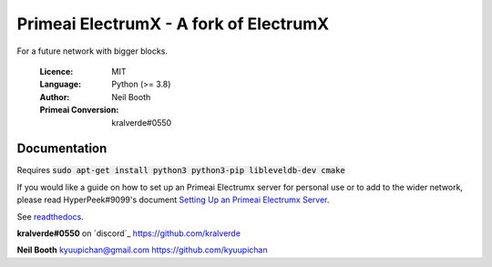===============================================
Primeai ElectrumX - A fork of ElectrumX
===============================================

For a future network with bigger blocks.

  :Licence: MIT
  :Language: Python (>= 3.8)
  :Author: Neil Booth
  :Primeai Conversion: kralverde#0550 

Documentation
=============

Requires :code:`sudo apt-get install python3 python3-pip libleveldb-dev cmake`

If you would like a guide on how to set up an Primeai Electrumx server
for personal use or to add to the wider network, please read
HyperPeek#9099's document `Setting Up an Primeai Electrumx Server <https://github.com/PrimeaiProject/electrumx-primeai/blob/master/ElectrumX_Primeai_How-To.md/>`_.

See `readthedocs <https://electrumx-primeai.readthedocs.io/>`_.


**kralverde#0550** on `discord`_  https://github.com/kralverde

**Neil Booth**  kyuupichan@gmail.com  https://github.com/kyuupichan

